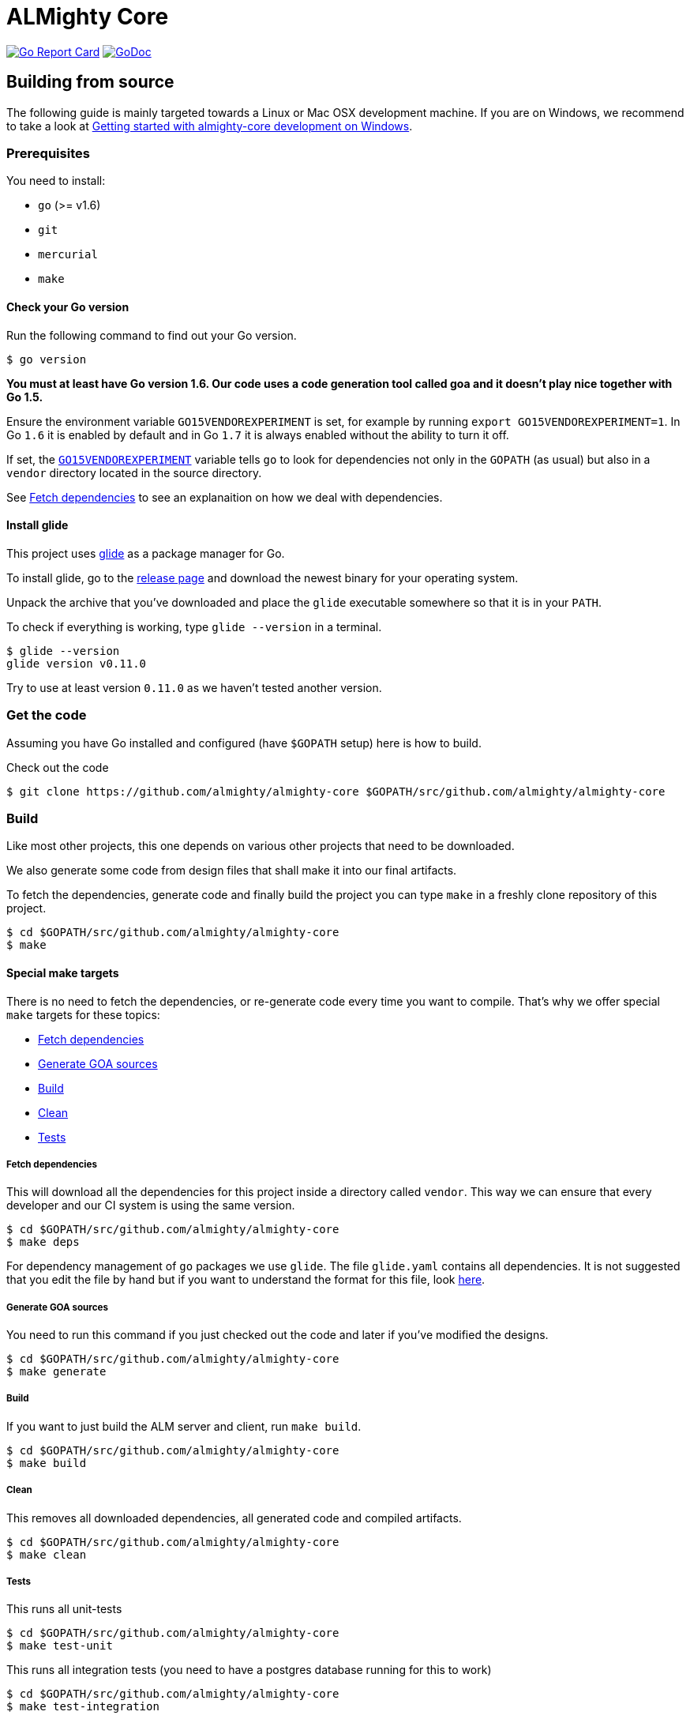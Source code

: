 = ALMighty Core

image:https://goreportcard.com/badge/github.com/almighty/almighty-core[Go Report Card, link="https://goreportcard.com/report/github.com/almighty/almighty-core"]
image:https://godoc.org/github.com/almighty/almighty-core?status.png[GoDoc,link="https://godoc.org/github.com/almighty/almighty-core"]

== Building from source [[building]]

The following guide is mainly targeted towards a Linux or Mac OSX development
machine. If you are on Windows, we recommend to take a look at
link:docs/development/getting-started-win.adoc[Getting started with almighty-core development on Windows].

=== Prerequisites [[prerequisites]]

You need to install:

* `go` (>= v1.6)
* `git`
* `mercurial`
* `make`

==== Check your Go version [[check-go-version]]

Run the following command to find out your Go version.

----
$ go version
----

*You must at least have Go version 1.6. Our code uses a code generation
tool called goa and it doesn't play nice together with Go 1.5.*

Ensure the environment variable `GO15VENDOREXPERIMENT`
is set, for example by running `export GO15VENDOREXPERIMENT=1`.
In Go `1.6` it is enabled by default and in Go `1.7` it is always enabled
without the ability to turn it off.

If set, the link:https://github.com/golang/go/wiki/PackageManagementTools#go15vendorexperiment[`GO15VENDOREXPERIMENT`]
variable tells `go` to look for dependencies not only in the `GOPATH` (as usual)
but also in a `vendor` directory located in the source directory.

See <<fetch-dependencies>> to see an explanaition on how we deal with
dependencies.

==== Install glide [[glide-setup]]

This project uses link:https://glide.sh/[glide] as a package manager for Go.

To install glide, go to the
link:https://github.com/Masterminds/glide/releases[release page] and download
the newest binary for your operating system.

Unpack the archive that you've downloaded and place the `glide` executable
somewhere so that it is in your `PATH`.

To check if everything is working, type `glide --version` in a terminal.

----
$ glide --version
glide version v0.11.0
----

Try to use at least version `0.11.0` as we haven't tested another version.

=== Get the code [[get-the-code]]

Assuming you have Go installed and configured (have `$GOPATH` setup) here is
how to build.

Check out the code

----
$ git clone https://github.com/almighty/almighty-core $GOPATH/src/github.com/almighty/almighty-core
----

=== Build [[build]]

Like most other projects, this one depends on various other projects that need
to be downloaded.

We also generate some code from design files that shall make it into our
final artifacts.

To fetch the dependencies, generate code and finally build the project you can
type `make` in a freshly clone repository of this project.

----
$ cd $GOPATH/src/github.com/almighty/almighty-core
$ make
----

==== Special make targets

There is no need to fetch the dependencies, or re-generate code every time you
want to compile. That's why we offer special `make` targets for these topics:

 * <<fetch-dependencies>>
 * <<generate-code>>
 * <<build>>
 * <<clean>>
 * <<test>>

===== Fetch dependencies [[fetch-dependencies]]

This will download all the dependencies for this project inside a directory
called `vendor`. This way we can ensure that every developer and our CI system
is using the same version.

----
$ cd $GOPATH/src/github.com/almighty/almighty-core
$ make deps
----

For dependency management of `go` packages we use `glide`.
The file `glide.yaml` contains all dependencies.
It is not suggested that you edit the file by hand but if you want to
understand the format for this file, look link:https://glide.readthedocs.io/en/latest/glide.yaml/[here].

===== Generate GOA sources [[generate-code]]

You need to run this command if you just checked out the code and later if
you've modified the designs.

----
$ cd $GOPATH/src/github.com/almighty/almighty-core
$ make generate
----

===== Build [[build]]

If you want to just build the ALM server and client, run `make build`.

----
$ cd $GOPATH/src/github.com/almighty/almighty-core
$ make build
----

===== Clean [[clean]]

This removes all downloaded dependencies, all generated code and compiled
artifacts.

----
$ cd $GOPATH/src/github.com/almighty/almighty-core
$ make clean
----

===== Tests [[test]]

This runs all unit-tests

----
$ cd $GOPATH/src/github.com/almighty/almighty-core
$ make test-unit
----

This runs all integration tests (you need to have a postgres database running for this to work)

----
$ cd $GOPATH/src/github.com/almighty/almighty-core
$ make test-integration
----

To run all above tests you can run

----
$ cd $GOPATH/src/github.com/almighty/almighty-core
$ make test-all
----

==== Development

Only files `+./*.go+`, `+./design/*.go+`, `+./models/*.go+` and `+./tool/alm-cli/main.go+` should be edited.

These files and directory are generated:

 * `./app/`
 * `./assets/js/`
 * `./client/`
 * `./swagger/`
 * `./tool/cli/`
 * `./bindata_asstfs.go`

== Developer setup

Start up dependent docker services using `docker-compose` and runs auto reload on source change tool `fresh`.

----
$ cd $GOPATH/src/github.com/almighty/almighty-core
$ make dev
----

The above steps start the API Server on port 8080. 

Test out the build by executing CLI commands in a different terminal. 

NOTE: The CLI needs the API Server which was started on executing `make dev`  to be up and running. Please do not kill the process. Alternatively if you haven't run `make dev` you could just start the server by running `./bin/alm`.

Create a work item.

----
$ ./bin/alm-cli create workitem --payload '{"type": "1" , "name": "some name", "fields": { "system.owner": "tmaeder", "system.state": "open" }}' -H localhost:8080
----

Retrieve the work item.

----
$ ./bin/alm-cli show workitem --id 1 -H localhost:8080
----
